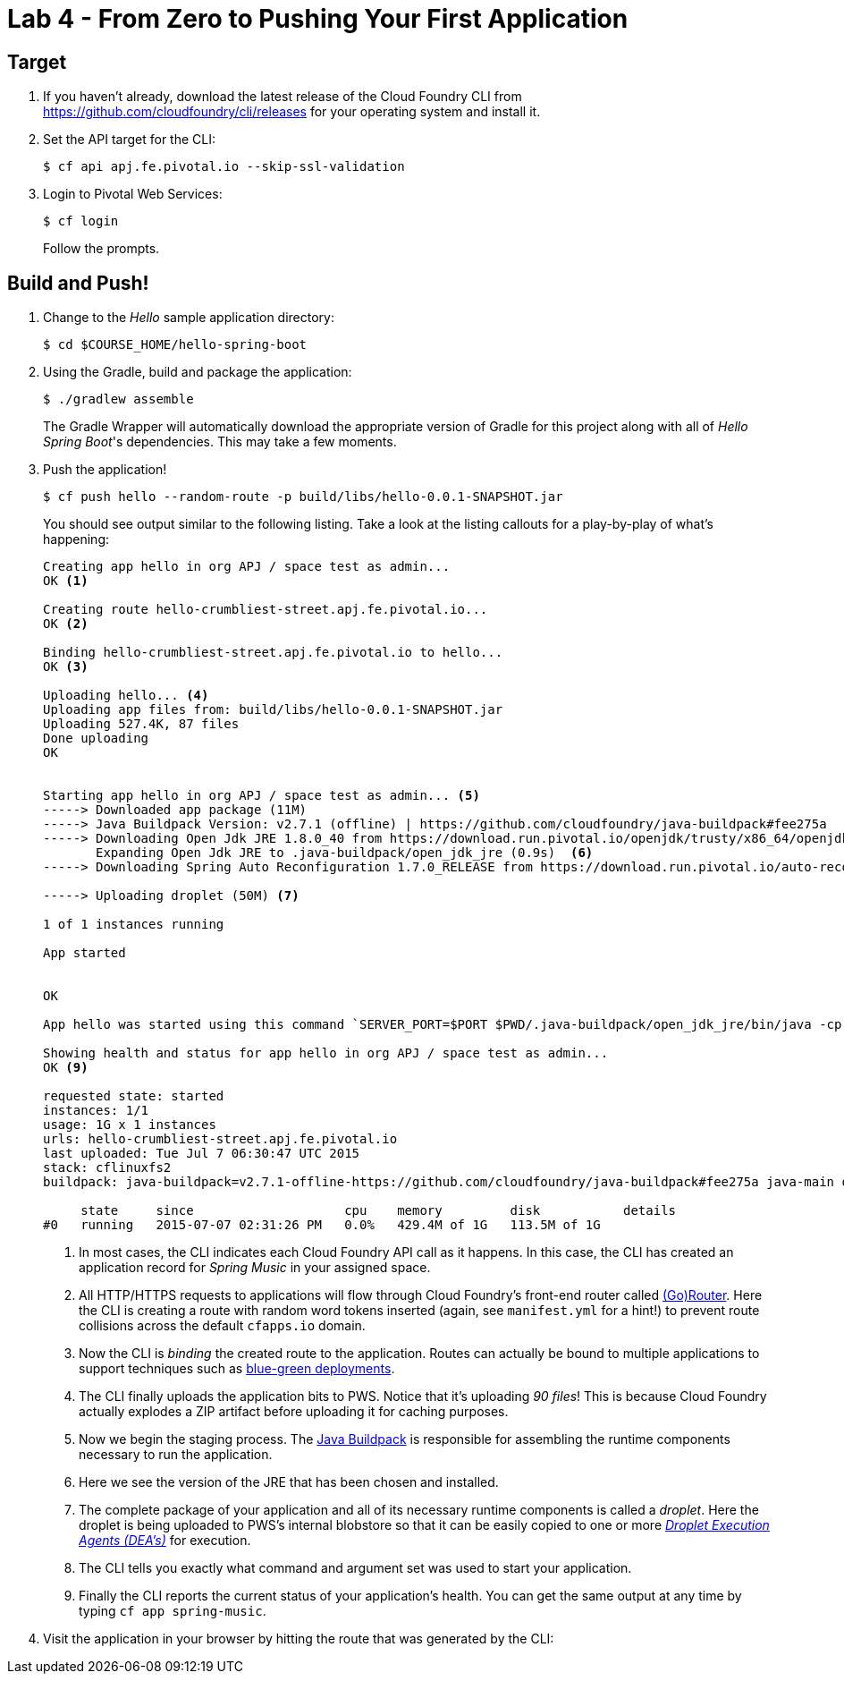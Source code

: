 :compat-mode:
= Lab 4 - From Zero to Pushing Your First Application

== Target

. If you haven't already, download the latest release of the Cloud Foundry CLI from https://github.com/cloudfoundry/cli/releases for your operating system and install it.

. Set the API target for the CLI:
+
----
$ cf api apj.fe.pivotal.io --skip-ssl-validation
----

. Login to Pivotal Web Services:
+
----
$ cf login
----
+
Follow the prompts.

== Build and Push!

. Change to the _Hello_ sample application directory:
+
----
$ cd $COURSE_HOME/hello-spring-boot
----

. Using the Gradle, build and package the application:
+
----
$ ./gradlew assemble
----
+
The Gradle Wrapper will automatically download the appropriate version of Gradle for this project along with all of _Hello Spring Boot_'s dependencies. This may take a few moments.

. Push the application!
+
----
$ cf push hello --random-route -p build/libs/hello-0.0.1-SNAPSHOT.jar
----
+
You should see output similar to the following listing. Take a look at the listing callouts for a play-by-play of what's happening:
+
====
----
Creating app hello in org APJ / space test as admin...
OK <1>

Creating route hello-crumbliest-street.apj.fe.pivotal.io...
OK <2>

Binding hello-crumbliest-street.apj.fe.pivotal.io to hello...
OK <3>

Uploading hello... <4>
Uploading app files from: build/libs/hello-0.0.1-SNAPSHOT.jar
Uploading 527.4K, 87 files
Done uploading
OK


Starting app hello in org APJ / space test as admin... <5>
-----> Downloaded app package (11M)
-----> Java Buildpack Version: v2.7.1 (offline) | https://github.com/cloudfoundry/java-buildpack#fee275a
-----> Downloading Open Jdk JRE 1.8.0_40 from https://download.run.pivotal.io/openjdk/trusty/x86_64/openjdk-1.8.0_40.tar.gz (found in cache)
       Expanding Open Jdk JRE to .java-buildpack/open_jdk_jre (0.9s)  <6>
-----> Downloading Spring Auto Reconfiguration 1.7.0_RELEASE from https://download.run.pivotal.io/auto-reconfiguration/auto-reconfiguration-1.7.0_RELEASE.jar (found in cache)

-----> Uploading droplet (50M) <7>

1 of 1 instances running

App started


OK

App hello was started using this command `SERVER_PORT=$PORT $PWD/.java-buildpack/open_jdk_jre/bin/java -cp $PWD/.:$PWD/.java-buildpack/spring_auto_reconfiguration/spring_auto_reconfiguration-1.7.0_RELEASE.jar -Djava.io.tmpdir=$TMPDIR -XX:OnOutOfMemoryError=$PWD/.java-buildpack/open_jdk_jre/bin/killjava.sh -Xmx768M -Xms768M -XX:MaxMetaspaceSize=104857K -XX:MetaspaceSize=104857K -Xss1M org.springframework.boot.loader.JarLauncher`<8>

Showing health and status for app hello in org APJ / space test as admin...
OK <9>

requested state: started
instances: 1/1
usage: 1G x 1 instances
urls: hello-crumbliest-street.apj.fe.pivotal.io
last uploaded: Tue Jul 7 06:30:47 UTC 2015
stack: cflinuxfs2
buildpack: java-buildpack=v2.7.1-offline-https://github.com/cloudfoundry/java-buildpack#fee275a java-main open-jdk-jre=1.8.0_40 spring-auto-reconfiguration=1.7.0_RELEASE

     state     since                    cpu    memory         disk           details
#0   running   2015-07-07 02:31:26 PM   0.0%   429.4M of 1G   113.5M of 1G

----
<1> In most cases, the CLI indicates each Cloud Foundry API call as it happens.
In this case, the CLI has created an application record for _Spring Music_ in your assigned space.
<2> All HTTP/HTTPS requests to applications will flow through Cloud Foundry's front-end router called http://docs.cloudfoundry.org/concepts/architecture/router.html[(Go)Router].
Here the CLI is creating a route with random word tokens inserted (again, see `manifest.yml` for a hint!) to prevent route collisions across the default `cfapps.io` domain.
<3> Now the CLI is _binding_ the created route to the application.
Routes can actually be bound to multiple applications to support techniques such as http://www.mattstine.com/2013/07/10/blue-green-deployments-on-cloudfoundry[blue-green deployments].
<4> The CLI finally uploads the application bits to PWS. Notice that it's uploading _90 files_! This is because Cloud Foundry actually explodes a ZIP artifact before uploading it for caching purposes.
<5> Now we begin the staging process. The https://github.com/cloudfoundry/java-buildpack[Java Buildpack] is responsible for assembling the runtime components necessary to run the application.
<6> Here we see the version of the JRE that has been chosen and installed.
<7> The complete package of your application and all of its necessary runtime components is called a _droplet_.
Here the droplet is being uploaded to PWS's internal blobstore so that it can be easily copied to one or more _http://docs.cloudfoundry.org/concepts/architecture/execution-agent.html[Droplet Execution Agents (DEA's)]_ for execution.
<8> The CLI tells you exactly what command and argument set was used to start your application.
<9> Finally the CLI reports the current status of your application's health.
You can get the same output at any time by typing `cf app spring-music`.
====

. Visit the application in your browser by hitting the route that was generated by the CLI:
